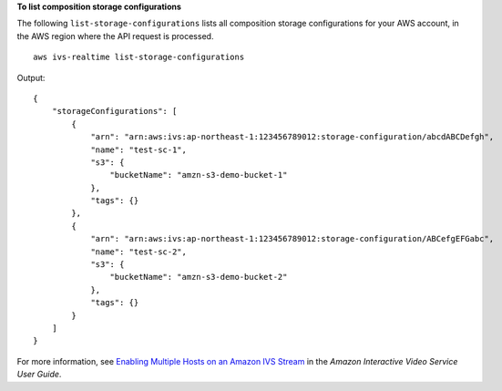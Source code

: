 **To list composition storage configurations**

The following ``list-storage-configurations`` lists all composition storage configurations for your AWS account, in the AWS region where the API request is processed. ::

    aws ivs-realtime list-storage-configurations

Output::

    {  
        "storageConfigurations": [
            {
                "arn": "arn:aws:ivs:ap-northeast-1:123456789012:storage-configuration/abcdABCDefgh",
                "name": "test-sc-1",
                "s3": {
                    "bucketName": "amzn-s3-demo-bucket-1"
                },
                "tags": {}
            },
            {
                "arn": "arn:aws:ivs:ap-northeast-1:123456789012:storage-configuration/ABCefgEFGabc",
                "name": "test-sc-2",
                "s3": {
                    "bucketName": "amzn-s3-demo-bucket-2"
                },
                "tags": {}
            }
        ]
    }

For more information, see `Enabling Multiple Hosts on an Amazon IVS Stream <https://docs.aws.amazon.com/ivs/latest/LowLatencyUserGuide/multiple-hosts.html>`__ in the *Amazon Interactive Video Service User Guide*.